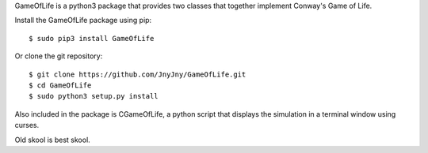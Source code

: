 
GameOfLife is a python3 package that provides two classes
that together implement Conway's Game of Life.

Install the GameOfLife package using pip::

   $ sudo pip3 install GameOfLife


Or clone the git repository::

   $ git clone https://github.com/JnyJny/GameOfLife.git
   $ cd GameOfLife
   $ sudo python3 setup.py install

Also included in the package is CGameOfLife, a python script that
displays the simulation in a terminal window using curses.

Old skool is best skool.


